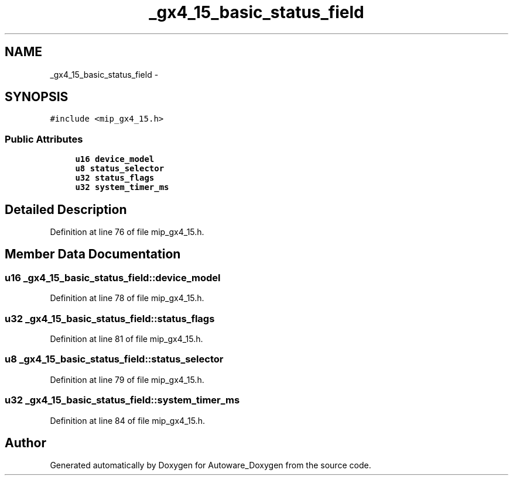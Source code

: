 .TH "_gx4_15_basic_status_field" 3 "Fri May 22 2020" "Autoware_Doxygen" \" -*- nroff -*-
.ad l
.nh
.SH NAME
_gx4_15_basic_status_field \- 
.SH SYNOPSIS
.br
.PP
.PP
\fC#include <mip_gx4_15\&.h>\fP
.SS "Public Attributes"

.in +1c
.ti -1c
.RI "\fBu16\fP \fBdevice_model\fP"
.br
.ti -1c
.RI "\fBu8\fP \fBstatus_selector\fP"
.br
.ti -1c
.RI "\fBu32\fP \fBstatus_flags\fP"
.br
.ti -1c
.RI "\fBu32\fP \fBsystem_timer_ms\fP"
.br
.in -1c
.SH "Detailed Description"
.PP 
Definition at line 76 of file mip_gx4_15\&.h\&.
.SH "Member Data Documentation"
.PP 
.SS "\fBu16\fP _gx4_15_basic_status_field::device_model"

.PP
Definition at line 78 of file mip_gx4_15\&.h\&.
.SS "\fBu32\fP _gx4_15_basic_status_field::status_flags"

.PP
Definition at line 81 of file mip_gx4_15\&.h\&.
.SS "\fBu8\fP _gx4_15_basic_status_field::status_selector"

.PP
Definition at line 79 of file mip_gx4_15\&.h\&.
.SS "\fBu32\fP _gx4_15_basic_status_field::system_timer_ms"

.PP
Definition at line 84 of file mip_gx4_15\&.h\&.

.SH "Author"
.PP 
Generated automatically by Doxygen for Autoware_Doxygen from the source code\&.
